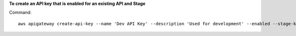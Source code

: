**To create an API key that is enabled for an existing API and Stage**

Command::

  aws apigateway create-api-key --name 'Dev API Key' --description 'Used for development' --enabled --stage-keys restApiId='a1b2c3d4e5',stageName='dev'
